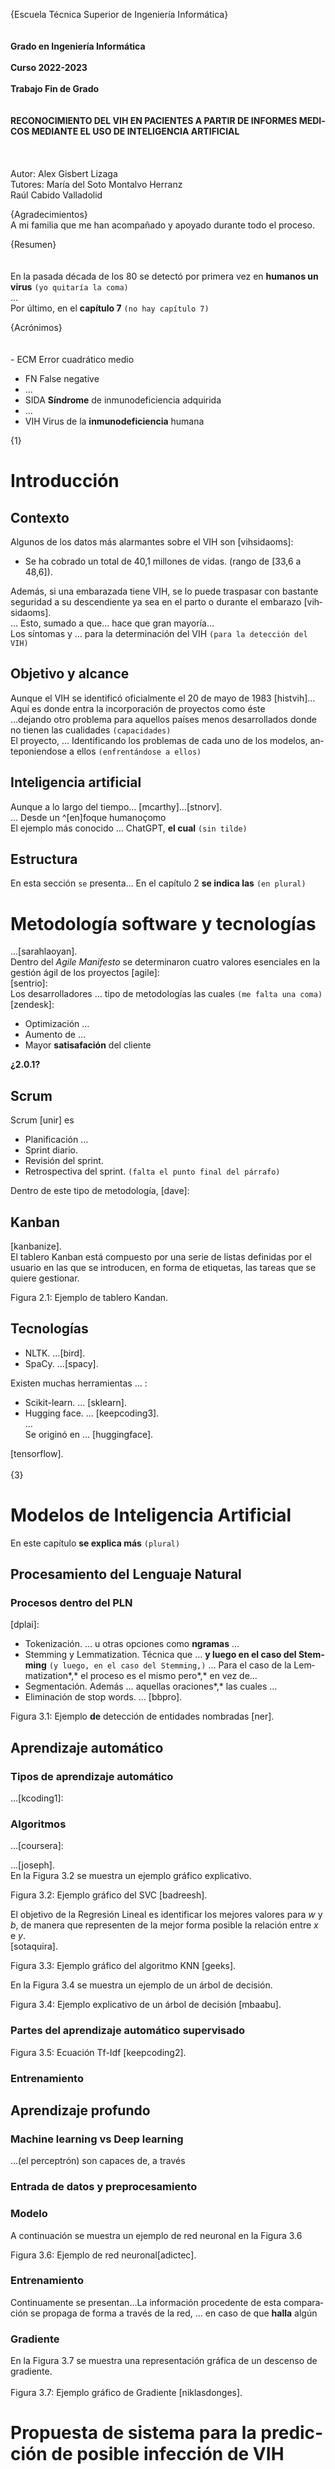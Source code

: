 #+LATEX_CLASS: article
#+LATEX_CLASS_OPTIONS: [a4paper]
#+LANGUAGE: es
#+OPTIONS: date:nil \n:t
#+STARTUP: showall
[[./images/URJC-Logo.jpg]]
#+BEGIN_CENTER
\LARGE{Escuela Técnica Superior de Ingeniería Informática}
\\
\\
\Large\textbf{Grado en Ingeniería Informática}
\\
\Large\textbf{Curso 2022-2023}
\\
\Large\textbf{Trabajo Fin de Grado}
\\
\\
\Large\textbf{RECONOCIMIENTO DEL VIH EN PACIENTES A PARTIR DE INFORMES MEDICOS MEDIANTE EL USO DE INTELIGENCIA ARTIFICIAL}
\\
\\
\small
Autor: Alex Gisbert Lizaga
Tutores: María del Soto Montalvo Herranz
Raúl Cabido Valladolid
\newpage
#+END_CENTER
#+BEGIN_SECTION
\large{Agradecimientos}\normalsize
A mi familia que me han acompañado y apoyado durante todo el proceso.
\newpage
#+END_SECTION
#+BEGIN_SECTION
\large{Resumen}\normalsize
\\
\\
En la pasada década de los 80 se detectó por primera vez en *humanos un virus* =(yo quitaría la coma)=
...
Por último, en el *capítulo 7* =(no hay capítulo 7)=

\newpage
#+END_SECTION
#+BEGIN_abstract
In the 1980s, a virus was detected...with *HIV.Unfortunately* =(separar después del punto)=
... *So, why not use an artificial* =(quizás why do not use)=
This paper ... *passing through machine learning* =¿es una expresión válida?=
\newpage
#+END_abstract
#+BEGIN_SECTION
\large{Acrónimos}\normalsize
\\
\\
- ECM Error cuadrático medio
- FN False negative
- ...
- SIDA *Síndrome* de inmunodeficiencia adquirida
- ...
- VIH Virus de la *inmunodeficiencia* humana
\newpage
#+END_SECTION
#+BEGIN_COMMENT
\large
Indice de contenidos
\newpage
Índice de tablas
\newpage
Índice de figuras
\newpage
Índice de códigos =(está vacío)=
\normalzise
\newpage
#+END_COMMENT
\Huge{1}
\normalsize
* Introducción
** Contexto
Algunos de los datos más alarmantes sobre el VIH son [vihsidaoms]:
- Se ha cobrado un total de 40,1 millones de vidas. (rango de [33,6 a 48,6]).

Además, si una embarazada tiene VIH, se lo puede traspasar con bastante seguridad a su descendiente ya sea en el parto o durante el embarazo [vihsidaoms].
... Esto, sumado a que... hace que gran mayoría...
Los síntomas y ... para la determinación del VIH =(para la detección del VIH)=
** Objetivo y alcance
Aunque el VIH se identificó oficialmente el 20 de mayo de 1983 [histvih]... Aquí es donde entra la incorporación de proyectos como éste
...dejando otro problema para aquellos países menos desarrollados donde no tienen las cualidades =(capacidades)=
El proyecto, ... Identificando los problemas de cada uno de los modelos, anteponiendose a ellos =(enfrentándose a ellos)=
** Inteligencia artificial
Aunque a lo largo del tiempo... [mcarthy]...[stnorv].
... Desde un ^[en]foque humanoçomo
El ejemplo más conocido ... ChatGPT, *el cual* =(sin tilde)=
** Estructura
En esta sección =se= presenta... En el capítulo 2 *se indica las* =(en plural)=
\newpage
\begin{Huge}2\end{Huge}
\normalsize
* Metodología software y tecnologías
...[sarahlaoyan].
Dentro del /Agile Manifesto/ se determinaron cuatro valores esenciales en la gestión ágil de los proyectos [agile]:
[sentrio]:
Los desarrolladores ... tipo de metodologías las cuales =(me falta una coma)=
[zendesk]:
- Optimización ...
- Aumento de ...
- Mayor *satisafación* del cliente

*¿2.0.1?*

** Scrum
Scrum [unir] es

- Planificación ...
- Sprint diario.
- Revisión del sprint.
- Retrospectiva del sprint. =(falta el punto final del párrafo)=
  
Dentro de este tipo de metodología, [dave]:
** Kanban
[kanbanize].
El tablero Kanban está compuesto por una serie de listas definidas por el usuario en las que se introducen, en forma de etiquetas, las tareas que se quiere gestionar.

[[./images/Figura_2_1.png]]
#+BEGIN_CENTER
Figura 2.1: Ejemplo de tablero Kandan.
#+END_CENTER
** Tecnologías
- NLTK. ...[bird].
- SpaCy. ...[spacy].
  
Existen muchas herramientas ... :
- Scikit-learn. ... [sklearn].
- Hugging face. ... [keepcoding3].
  ...
  Se originó en ... [huggingface].

[tensorflow].
\newpage
\Huge{3}
* Modelos de Inteligencia Artificial
En este capítulo *se explica más* =(plural)=
** Procesamiento del Lenguaje Natural
*** Procesos dentro del PLN
[dplai]:
- Tokenización. ... u otras opciones como *ngramas* ...
- Stemming y Lemmatization. Técnica que ... *y luego en el caso del Stemming* =(y luego, en el caso del Stemming,)= ... Para el caso de la Lemmatization*,* el proceso es el mismo pero*,* en vez de...
- Segmentación. Además ... aquellas oraciones*,* las cuales ...
- Eliminación de stop words. ... [bbpro].
[[./images/Figura_3_1.png]]
#+BEGIN_CENTER
Figura 3.1: Ejemplo *de* detección de entidades nombradas [ner].
#+END_CENTER
** Aprendizaje automático
*** Tipos de aprendizaje automático
...[kcoding1]:
*** Algoritmos
...[coursera]:
#+BEGIN_EXPORT latex
\begin{equation}
P(h-d)=(P(d-h)*P(h))/P(d)
\end{equation}
#+END_EXPORT
...[joseph].
En la Figura 3.2 se muestra un ejemplo gráfico explicativo.
[[./images/Figura_3_2.png]]
#+BEGIN_CENTER
Figura 3.2: Ejemplo gráfico del SVC [badreesh].
#+END_CENTER
El objetivo de la Regresión Lineal es identificar los mejores valores para /w/ y /b/, de manera que representen de la mejor forma posible la relación entre /x/ e /y/.
[sotaquira].
[[./images/Figura_3_3.png]]
#+BEGIN_CENTER
Figura 3.3: Ejemplo gráfico del algoritmo KNN [geeks].
#+END_CENTER
En la Figura 3.4 se muestra un ejemplo de un árbol de decisión.
[[./images/Figura_3_4.png]]
#+BEGIN_CENTER
Figura 3.4: Ejemplo explicativo de un árbol de decisión [mbaabu].
#+END_CENTER
*** Partes del aprendizaje automático supervisado
[[./images/Figura_3_5.png]]
#+BEGIN_CENTER
Figura 3.5: Ecuación Tf-Idf [keepcoding2].
#+END_CENTER
*** Entrenamiento
** Aprendizaje profundo
*** Machine learning vs Deep learning
...(el perceptrón) son capaces de, a través
*** Entrada de datos y preprocesamiento
*** Modelo
A continuación se muestra un ejemplo de red neuronal en la Figura 3.6
[[./images/Figura_3_6.png]]
#+BEGIN_CENTER
Figura 3.6: Ejemplo de red neuronal[adictec].
#+END_CENTER
*** Entrenamiento
Continuamente se presentan...La información procedente de esta comparación se propaga de forma a través de la red, ... en caso de que *halla* algún
*** Gradiente
En la Figura 3.7 se muestra una representación gráfica de un descenso de gradiente.
[[./images/Figura_3_7.png]]
Figura 3.7: Ejemplo gráfico de Gradiente [niklasdonges].
#+BEGIN_EXPORT latex
\Huge{4}\normalsize
#+END_EXPORT
* Propuesta de sistema para la predicción de posible infección de VIH
En este capítulo se presenta la propuesta del sistema desarrollado para predecir si un paciente puede o no tener el VIH.
** Introducción
Se ha desarrollado un sistema que, dada una nota clínica en castellano,  determina si es probable que el paciente tenga VIH o no. En caso positivo, el profesional de salud deberá realizarle la prueba serológica para determinar definitivamente el estado de la infección.
Se han propuesto diferentes enfoques. Por un lado, varios sistemas no supervisados, los cuales van a ser los sistemas base. Por otro, sistemas supervisados haciendo uso de aprendizaje automático y aprendizaje profundo.
** Sistemas no supervisados
Todos los sistemas no supervisados utilizan una estructura parecida, diferenciándose sólo en los diccionarios usados y en su preprocesamiento. Estos sistemas se denominan 'baselines' a lo largo del documento y son: baseline 1, baseline 2, baseline 2 con preprocesamiento, baseline 3 y baseline 3 con preprocesamiento.
Los baselines son procesos informáticos compuestos por una entrada formada por las notas clínicas, seguidos de un preprocesamiento de diversa complejidad, una identificación de las palabras importantes del texto sobre un diccionario seleccionado y una salida que determina si el paciente tiene o no VIH.
En la Figura 4.1. se detalla la arquitectura de los baselines no supervisados.
[[./images/Figura_4_1.png]]
#+BEGIN_CENTER
Figura 4.1: Arquitectura baselines.
#+END_CENTER
Se han utilizado dos diccionarios diferentes. Uno de ellos se obtuvo a partir de un glosario de la web ClinicalInfo *[glosario]*. En él aparecen términos relacionados con el VIH y su explicación y se desarrolló un automatismo que recopila aquellas palabras importantes y las incluye en el diccionario usado. El otro diccionario proviene de unas tablas con las enfermedades y síntomas proporcionadas por doctores de enfermedades infecciosas del Hospital Universitario Fundación Alcorcón. Cada uno de los doctores han asignado una ponderación determinando el grado de relación con el VIH.
*** Baseline 1
Esta primera aproximación es la más sencilla. No preprocesa el texto de las notas médicas y busca las palabras completas en el diccionario. En caso de encontrar una coincidencia, el algoritmo incrementa la probabilidad de infección hasta un tope establecido, momento en el que se determina que el paciente tiene VIH.
Por ejemplo, en un extracto de una de las notas clínicas dice: '/En marzo de 2004 presentó meningitis criptocócica caracterizada por cefalea, compromiso cualitativo de conciencia, fiebre y signología meníngea/'. El sistema recorre la oración e identifica 'meningitis criptocócica' en el diccionario, incrementando la probabilidad. Hace lo mismo para 'cefalea', 'fiebre' y 'signología meníngea'. Esta oración por sí misma eleva la probabilidad enormemente y provoca que, con unas pocas coincidencias extra, determine que el paciente tiene VIH.
Este sistema es susceptible de devolver cantidades de falsos positivos inasumibles. Es por ello que se abordó el sistema 'baseline 2'.
*** COMMENT 4.2.2
*** Baseline 2
En este caso se criban términos como 'VIH positivo', 'sufre de VIH', etc. porque ofrecen la certeza de la infección cuando el objetivo es detectar la infección en pacientes sanos.
Tal como se enumeró, este sistema se dividió en dos: uno sin preprocesamiento de las notas médicas y otro con preprocesamiento, con el fin de comprobar el grado de ayuda que ofrece el preprocesamiento.
Lamentablemente, este enfoque sigue devolviendo demasiados falsos positivos, por lo que se decidió realizar un nuevo sistema con un enfoque distinto.
*** COMMENT 4.2.3
*** Baseline 3
Este sistema se basa en el conocimiento de los médicos, que aplican una ponderación de los síntomas y enfermedades que dan lugar a la infección por VIH.
Cada término del diccionario tiene un valor mayor cuanto mayor es su probabilidad de identificar inequívocamente la infección.
De este modo, cuando se encuentra un término en la nota médica que se encuentra en el diccionario, dicho término incrementa la posibilidad de tener VIH según su ponderación.
Para evitar falsos positivos se ha establecido un tope tal que sea necesario identificar dos enfermedades o una enfermedad y varios síntomas.
Por ejemplo, en esta oración sacada de una de las notas clínicas: '/Posteriormente, el 21.05.04 reingresó por sospecha de reactivación de meningitis por criptococo por cefalea intensa, alza térmica, compromiso del estado general de una semana de evolución, signología meníngea, sin focalidad neurológica ni compromiso de conciencia/'. El sistema identificaría 'meningitis' en el diccionario con una ponderación de 3.2. También identificaría 'cefalea' con un aponderación de 1.7. Ambos indicadores suman 4.9. Dado un tope de 7.0 significa que el sistema no identifica contagio por VIH.
Sin embargo, existen enfermedades inequívocas de VIH, es decir, si el paciente tiene alguna de estas enfermedades, se tiene la certeza de que tiene VIH. Para estas enfermedades específicas es suficiente identificarlas dentro del informe médico para determinar que es un caso positivo, esto es, funcionan como cortocircuito, no necesitan que se alcance el tope.
Por otra parte, se ha decidido que los síntomas no sean suficientes para indicar la infección por VIH por lo que deben ir acompañados de alguna enfermedad para que ponderen en el resultado.
Por ejemplo, si en la frase '/Padecía de fiebre, dolores de cabeza, cansancio y escalofríos/', el sistema reconoce las palabras en el diccionario como síntomas y, al no estar acompañados de una enfermedad, el resultado sería 0, indicando que la persona seguramente no tenga VIH. En cambio, si la frase fuese: '/Padecía de fiebre, dolores de cabeza, cansancio y escalofríos y con anterioridad fue diagnosticado con meningitis/', en este caso sí se tendrían en cuenta los síntomas, sumando un total de 4.9.
En la Figura 4.2 se muestra una de las tablas de los doctores que se ha utilizado como diccionario para este sistema base.
[[./images/Figura_4_2.png]]
#+BEGIN_CENTER
Figura 4.2: Ejemplo de tabla de doctores ponderando enfermedades definitorias.
#+END_CENTER
Todo esto hizo que este sistema obtuviese mejores resultados que sus predecesores, pero seguía siendo insuficiente ya que había un gran número de pacientes a los que no era capaz de identificar su infección de VIH. Debido a estas problemáticas, se decidió mejorar la eficiencia cambiando a un sistema de aprendizaje automático.
** COMMENT 4.3
** Sistemas supervisados: Aprendizaje automático
*** COMMENT 4.3.1
*** Introducción
Para los sistemas supervisados se han utilizado los mismos cinco algoritmos de clasificación explicados en el capítulo anterior. Con cada algoritmo se puede obtener un resultado totalmente diferente aunque esto no significa que un algoritmo sea mejor que otro, sino que, un determinado algoritmo será más eficiente en este proyecto en concreto. Los algoritmos son muy sensibles a la cantidad de datos con los que se trabaja por lo que un proyecto diferente hará que los mismos algoritmos se comporten de manera distinta. Al final del proyecto se identificará cuál de los algoritmos se comporta mejor para este caso.
Los sistemas se identifican por los datos de entrada, a saber, las notas clínicas, una clasificación en etiquetas (indicando qué notas muestran un paciente con VIH y cuáles no), un preprocesamiento (que puede ser nulo o de diferentes tipos), una división de los datos preprocesados para el entrenamiento, una vectorización (CountVectorizer o TfIdfVectorizer) y un entrenamiento de los algoritmos. El algoritmo determina si el paciente padece VIH o no.
[[./images/Figura_4_3.png]]
#+BEGIN_CENTER
Figura 4.3: Arquitectura de sistemas supervisados
#+END_CENTER
La clasificación de las notas clínicas en etiquetas se realiza gracias a que los directorios, en los que están contenidas las notas, indican el estado del paciente.
De esta forma, si una nota clínica pertenece al directorio ‘No VIH‘ se sabe que el paciente no tiene VIH y en caso de que no esté contenida en ese directorio, indicará lo contrario. Gracias a esto podemos construir una estructura formada por la nota clínica en su totalidad y el estado del paciente.
Existen cuatro tipos diferentes de preprocesamiento: un preprocesamiento nulo (texto plano sin procesar), otro que extrae las palabras y las acorta hasta su raíz (stemming y stop words, de esta forma se específica que las palabras con una misma raíz son las mismas, sin tener en cuenta el uso del plural/singular o conjugaciones diferentes), un tercero que sólo extrae aquellas palabras identificadas en el diccionario del castellano como sustantivos y adjetivos (POS tagging) y, por último, el que extrae las palabras relacionadas con términos médicos (POS tagging sanidad).
El preprocesamiento se identifica con los números 0, 1, 2 y 3, respectivamente.
La división de los datos preprocesados para el entrenamiento de los algoritmos consiste en una separación de los datos preprocesados y sus etiquetas en dos grupos (split): un grupo para el entrenamiento y otro grupo para contrastar los resultados denominado test. El grupo de entrenamiento será un 60 % del total de los datos y el test de un 20 % del total. El otro 20 % restante se usa para una comprobación final sobre el algoritmo más eficiente para este problema.
A continuación, se procede a explicar cada uno de los sitemas desarrollados.
*** COMMENT 4.3.2
*** Sistema 1
Este primer sistema establece las bases mínimas para el entrenamiento de los algoritmos.
Se utiliza CountVectorizer como vectorización de los datos y preprocesamiento nulo, esto es, se toma el texto tal cual aparece en los informes médicos.
Aun siendo el más sencillo y el que, a priori, se debería comportar peor, los resultados demuestran que, con algunos algoritmos como SVM, se obtienen mejores resultados que en sistemas con preprocesamiento. Esto se debe a que las palabras referentes a enfermedades y síntomas no son susceptibles de preprocesar.
*** COMMENT 4.3.3
*** Sistema 2
Con la misma vectorización que el sistema 1, se utiliza el preprocesamiento 1, es decir, con tokenización, stemming y eliminación de stop words. Esto implica que el vocabulario es menor y, por tanto, también el tamaño de los vectores de entrada al algoritmo.
*** COMMENT 4.3.4
*** Sistema 3
Con la misma vectorización que los sistemas 1 y 2, su preprocesamiento es 2  que incluye POS tagging. Este preprocesamiento consigue identificar y recoger sólo aquellas palabras dentro de los informes médicos que sean adjetivos y sustantivos. Esto implica la eliminación de stop words de forma automática casi en su totalidad.
*** COMMENT 4.3.5
*** Sistema 4
Utiliza la misma vectorización que los sistemas anteriores y un preprocesamiento 3, el cual establece el uso de un proyecto sacado de Hugging Face de Leonardo Campillos-Llanos *[campillosetal-midm2021]*. Este proyecto, denominado Medical-NER, realiza un POS tagging del diccionario español añadiendo etiquetas que determinan hasta en cuatro grupos, el tipo de grupo semántico dentro del Unified Medical Languaje System (UMLS). Siendo estas cuatro etiquetas:
- *ANAT:* anatomía y partes del cuerpo.
- *CHEM:* entidades químicas y sustancias farmacológicas.
- *DISO:* condiciones patológicas.
- *PROC:* diagnósticos, análisis de laboratorio, actividades de investigación médica y procedimientos terapéuticos.

De este modo, el sistema sólo coge aquellas palabras dentro del informe que consiga indentificar en alguna de las etiquetas de la lista.
*** COMMENT 4.3.6
*** Sistemas 5 a 8
Este conjunto de sistemas se diferencia de los anteriores por su tipo de vectorización, usando TfIdfVectorizer. En cuanto al preprocesamiento, el sistema 5 usa el preprocesamiento 0, el 6 usa el preprocesamiento 1 y así, sucesivamente.
** COMMENT 4.4
** Sistemas supervisados: Aprendizaje profundo
La última propuesta del trabajo ha sido explorar el uso de aprendizaje profundo aplicado al problema de encontrar posibles pacientes con VIH.
Los sistemas contenidos en esta sección comparten la misma estructura que los sistemas de aprendizaje automático salvo por el uso de un modelo de red neuronal frente al modelo de algoritmos. También prescinde de la vectorización, puesto que la propia red neuronal realiza su propia vectorización.
La red neuronal necesita un diccionario que contendrá las palabras tokenizadas de cada uno de los textos y se puede establecer el número máximo de tokenizaciones por capa (encoder). Del mismo modo, se define el número de capas, la densidad de cada capa y la función de activación de las capas intermedias o función rectificadora (ReLU).
Para este caso se ha establecido un número de cinco capas: la capa de entrada, tres ocultas, con una densidad 64 y la de salida con densidad 2. El hecho de definir la capa de salida con densidad 2 se debe a que se desea que la red neuronal devuelva dos posibles resultados en la salida: para etiqueas no VIH y para etiquetas sí VIH. El mayor de entre las dos determinará la salida final del sistema.
Una vez conformado el modelo de red neuronal se pasa al entrenamiento, que consiste en el mismo procedimiento que en el aprendizaje automático, es decir, se le entregan datos con un resultado conocido para el entrenamiento y otro conjunto de datos de test con el que se podrá a prueba. Para finalizar, se utiliza un último conjunto de datos, sin conocer la etiqueta de los datos de entrada, para realizar una predicción e indicar si el paciente tiene VIH o no. De esta forma se comprueba la eficacia del modelo de red neuronal con el entrenamiento empleado.
*** COMMENT 4.4.1
*** Sistemas
Yo suprimiría este apartado porque ya se explica que se usan los mismo sistemas que en el aprendizaje automático pero sin necesidad de tokenizar. O sea, del 5 al 8.
#+BEGIN_EXPORT latex
\Huge{5}\normalsize
#+END_EXPORT
* Experimentación y resultados
En este capítulo se muestran los resultados obtenidos de toda la experimentación llevada a cabo para cada uno de los sistemas propuestos. Además, se hace una comparación final para determinar qué sistema es el mejor para el problema de detección temprana del VIH en pacientes.
** Conjunto de datos
Se ha trabajado con *¿ /un conjunto/ ?* de datos de notas clínicas obtenida de diferentes retos científicos relacionados con el procesamiento de textos clínicos en español:
+ MEDDOCAN. Conjunto de datos sintético de historias clínicas para anonimación *[MEDDOCAN]*
  PHARMACONER. Glod standard annotations of Pharmacological Substances, Compounds and proteins in Spanish clinical case reports:
El directorio del dataset está formado por cuatro carpetas, las cuales determinan el estado del paciente:
- *No VIH.* Aquellos pacientes que no tienen VIH.
- *VIH consolidado.* Pacientes infectados de VIH en un estado avanzado.
- *VIH detectado.* Aquellos pacientes en los que se les ha detectado el VIH en un período de los últimos 5 años.
- *VIH reciente.* Pacientes infectados de VIH en una fase templana y se les hace un seguimiento.
Para este proyecto sólo se han tenido en cuenta las etiquetas que indican si el paciente tiene VIH (1) o no lo tiene (0). De esta forma podremos conformar lo datos de entrada para incorporarlos más adelante a los diferentes sistemas.
Dentro de cada carpeta se pueden encontrar diferentes tipos de documentos médicos:
- *Casos clínicos de atención primaria.*
- *Casos clínicos de dermatología.*
- *Casos clínicos de medicina interna.*
- *Casos clínicos médicos tropical.*
- *Casos clínicos de psiquiatría.*
- *Casos clínicos de radiología.*
- *Casos clinicos de urgencias.*
- *Casos clínicos de enfermedades infecciosas.*
- *Casos clínicos de oncología.*
- *Informes clínicos.*

En la Tabla 5.1 se muestra la cantidad de archivos en cada una de las carpetas:
| Carpeta         | Cantidad |
|-----------------+----------|
| No VIH          |      307 |
| VIH consolidado |       62 |
| VIH detectado   |       30 |
| VIH reciente    |       13 |
|-----------------+----------|
#+BEGIN_CENTER
Tabla 5.1: Representación del número de informes en cada directorio.
#+END_CENTER
Esto supone un total de 105 archivos en los que se especifica que el paciente tiene VIH frente a los 307 que indican pacientes sin VIH. Debido a esta diferencia tan significativa, tanto los modelos del machine learning como los modelos del deep learning, serán mejores deduciendo el caso en el que un paciente no tenga VIH.
** Métricas de evaluación
** Sistemas no supervisados: Resultados
Los datos obtenidos a través de la ejecución del baseline 1
** Resultados de los sistemas basados en aprendizaje automático clásico
...
Los resultados del sistema 2 *desembocaron*
...
Para el sistema 7,...mostraron una *desmejora* (deterioro o menoscabo)
...
Analizando los resultados se *concluye en que*
** Resultados obtenidos con los sistemas basados en aprendizaje profundo
\Huge{6}\normalsize
* Conclusiones y trabajos futuros
** Conclusiones
*** Objetivos personales conseguidos y problemas encontrados
*** Conclusión final
** Trabajos futuros
Si bien en el ... modelos de *procesamiento natural del lenguaje* ...
\newpage
Bibliografía
\newpage
#+BEGIN_appendix
\Huge{Apéndices}\normalsize
A.1. Matrices de confusión de los sistemas de aprendizaje automático
[[./images/Apendice_A_1.png]]
A.2. Diferentes ejemplos del diccionario con evidencia científica
[[./images/Apendice_A_2.png]]
#+END_appendix
